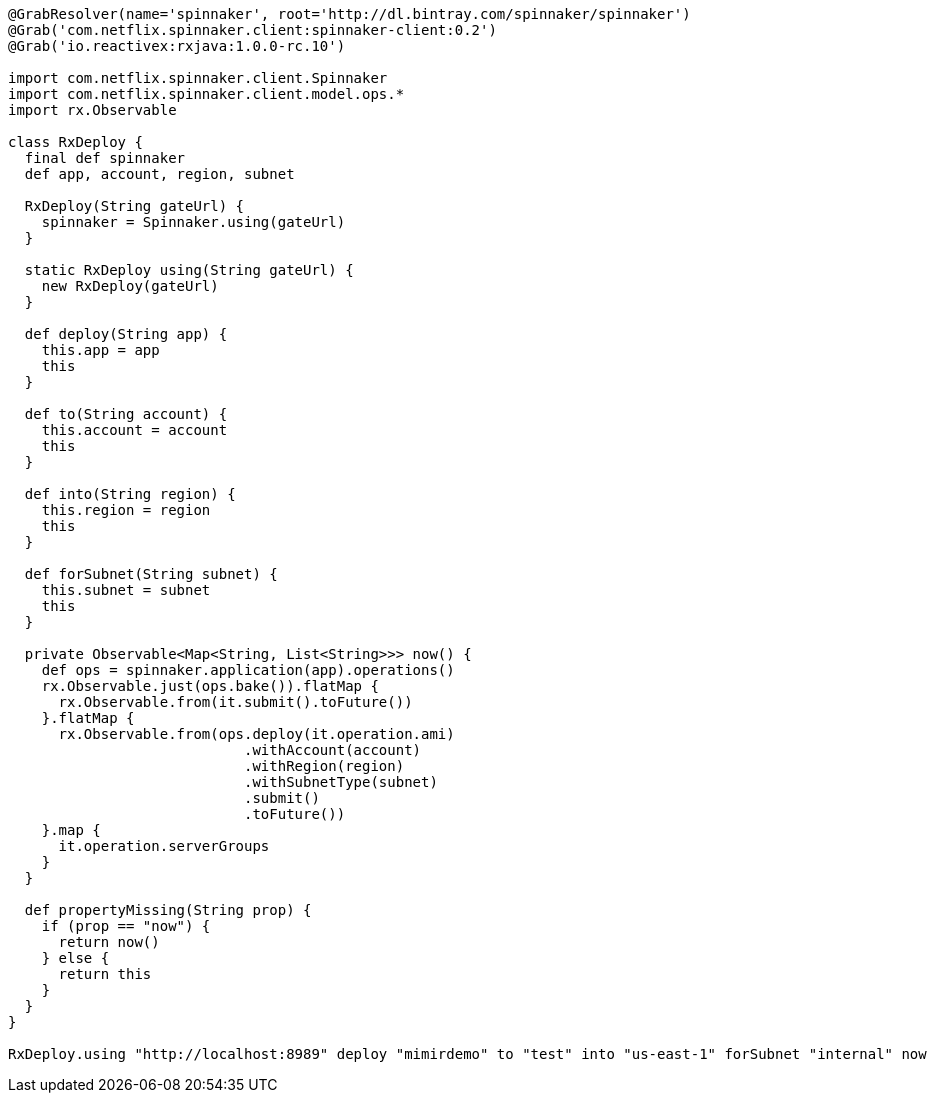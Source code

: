 ```groovy
@GrabResolver(name='spinnaker', root='http://dl.bintray.com/spinnaker/spinnaker')
@Grab('com.netflix.spinnaker.client:spinnaker-client:0.2')
@Grab('io.reactivex:rxjava:1.0.0-rc.10')

import com.netflix.spinnaker.client.Spinnaker
import com.netflix.spinnaker.client.model.ops.*
import rx.Observable

class RxDeploy {
  final def spinnaker
  def app, account, region, subnet

  RxDeploy(String gateUrl) {
    spinnaker = Spinnaker.using(gateUrl)
  }

  static RxDeploy using(String gateUrl) {
    new RxDeploy(gateUrl)
  }

  def deploy(String app) {
    this.app = app
    this
  }

  def to(String account) {
    this.account = account
    this
  }

  def into(String region) {
    this.region = region
    this
  }

  def forSubnet(String subnet) {
    this.subnet = subnet
    this
  }

  private Observable<Map<String, List<String>>> now() {
    def ops = spinnaker.application(app).operations()
    rx.Observable.just(ops.bake()).flatMap {
      rx.Observable.from(it.submit().toFuture())
    }.flatMap {
      rx.Observable.from(ops.deploy(it.operation.ami)
                            .withAccount(account)
                            .withRegion(region)
                            .withSubnetType(subnet)
                            .submit()
                            .toFuture())
    }.map {
      it.operation.serverGroups
    }
  }

  def propertyMissing(String prop) {
    if (prop == "now") {
      return now()
    } else {
      return this
    }
  }
}

RxDeploy.using "http://localhost:8989" deploy "mimirdemo" to "test" into "us-east-1" forSubnet "internal" now
```
